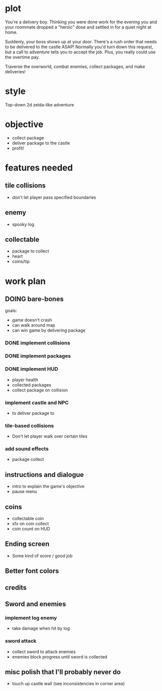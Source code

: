 * plot
You're a delivery boy. Thinking you were done work for the evening you and your roommate dropped a "heroic" dose and settled in for a quiet night at home.

Suddenly, your boss shows up at your door. There's a rush order that needs to be delivered to the castle ASAP! Normally you'd turn down this request, but a call to adventure tells you to accept the job. Plus, you really could use the overtime pay.

Traverse the overworld, combat enemies, collect packages, and make deliveries!
* style
Top-down 2d zelda-like adventure
* objective
- collect package
- deliver package to the castle
- profit!
* features needed
** tile collisions
- don't let player pass specified boundaries
** enemy
- spooky log
** collectable
- package to collect
- heart
- coins/tip
* work plan
** DOING bare-bones
goals:
- game doesn't crash
- can walk around map
- can win game by delivering package
*** DONE implement collisions
*** DONE implement packages
*** DONE implement HUD
CLOSED: [2019-10-19 Sat 12:08]
- player health
- collected packages
- collect package on collision
*** implement castle and NPC
- to deliver package to
*** tile-based collisions
- Don't let player walk over certain tiles
*** add sound effects
- package collect
** instructions and dialogue
- intro to explain the game's objective
- pause menu
** coins
- collectable coin
- sfx on coin collect
- coin count on HUD
** Ending screen
- Some kind of score / good job
** Better font colors
** credits
** Sword and enemies
*** implement log enemy
- take damage when hit by log
*** sword attack
- collect sword to attack enemies
- enemies block progress until sword is collected
** misc polish that I'll probably never do
- touch up castle wall (see inconsistencies in corner area)
